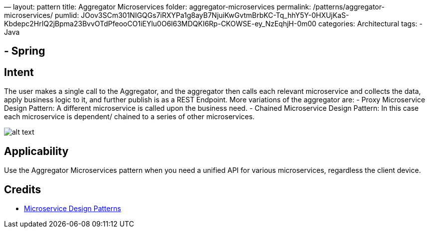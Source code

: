 —
layout: pattern
title: Aggregator Microservices
folder: aggregator-microservices
permalink: /patterns/aggregator-microservices/
pumlid: JOov3SCm301NIGQGs7iRXYPa1g8ayB7NjuiKwGvtmBrbKC-Tq_hhY5Y-0HXUjKaS-Kbdepc2HrIQ2jBpma23BvvOTdPfeooCO1iEYlu0O6l63MDQKI6Rp-CKOWSE-ey_NzEqhjH-0m00
categories: Architectural
tags:
- Java

== - Spring

== Intent

The user makes a single call to the Aggregator, and the aggregator then calls each relevant microservice and collects
the data, apply business logic to it, and further publish is as a REST Endpoint.
More variations of the aggregator are:
- Proxy Microservice Design Pattern: A different microservice is called upon the business need.
- Chained Microservice Design Pattern: In this case each microservice is dependent/ chained to a series
of other microservices.

image:./etc/aggregator-microservice.png[alt text]

== Applicability

Use the Aggregator Microservices pattern when you need a unified API for various microservices, regardless the client device.

== Credits

* http://blog.arungupta.me/microservice-design-patterns/[Microservice Design Patterns]